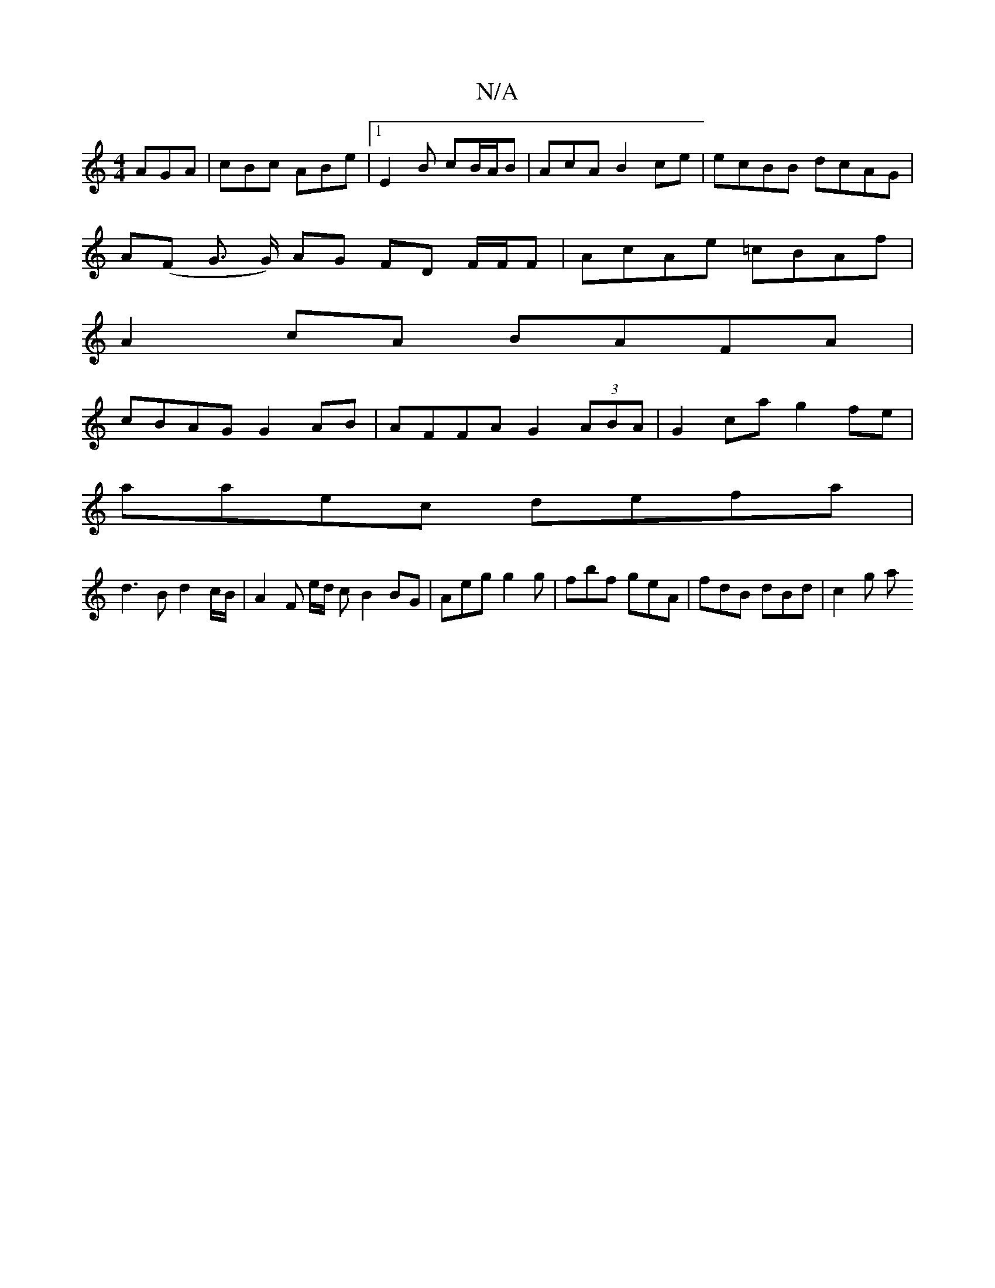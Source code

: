 X:1
T:N/A
M:4/4
R:N/A
K:Cmajor
AGA|cBc ABe|1 E2B cB/A/B|AcA B2 ce |ecBB dcAG|
A(F G> G) AG FD F/F/F | AcAe =cBAf |
A2cA BAFA |
cBAG G2 AB|AFFA G2 (3ABA|G2ca g2 fe|
aaec defa|
d3B d2c/B/|A2 F e/d/ cB2BG|Aeg g2g|fbf geA|fdB dBd|c2g a